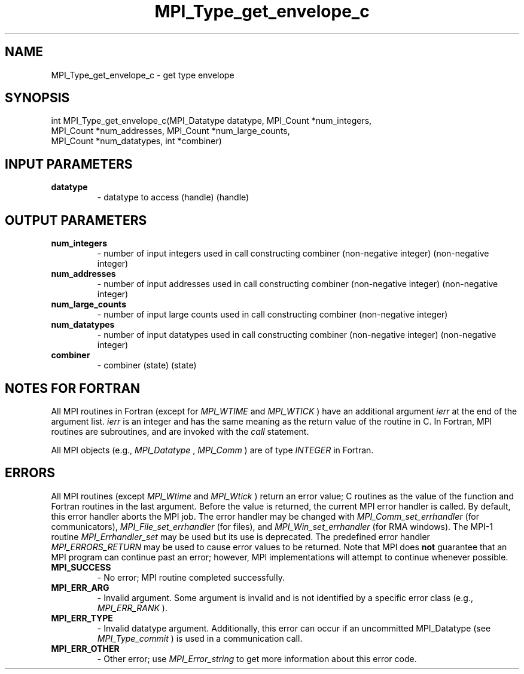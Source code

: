 .TH MPI_Type_get_envelope_c 3 "2/22/2022" " " "MPI"
.SH NAME
MPI_Type_get_envelope_c \-  get type envelope 
.SH SYNOPSIS
.nf
int MPI_Type_get_envelope_c(MPI_Datatype datatype, MPI_Count *num_integers,
MPI_Count *num_addresses, MPI_Count *num_large_counts,
MPI_Count *num_datatypes, int *combiner)
.fi
.SH INPUT PARAMETERS
.PD 0
.TP
.B datatype 
- datatype to access (handle) (handle)
.PD 1

.SH OUTPUT PARAMETERS
.PD 0
.TP
.B num_integers 
- number of input integers used in call constructing combiner (non-negative integer) (non-negative integer)
.PD 1
.PD 0
.TP
.B num_addresses 
- number of input addresses used in call constructing combiner (non-negative integer) (non-negative integer)
.PD 1
.PD 0
.TP
.B num_large_counts 
- number of input large counts used in call constructing combiner (non-negative integer)
.PD 1
.PD 0
.TP
.B num_datatypes 
- number of input datatypes used in call constructing combiner (non-negative integer) (non-negative integer)
.PD 1
.PD 0
.TP
.B combiner 
- combiner (state) (state)
.PD 1

.SH NOTES FOR FORTRAN
All MPI routines in Fortran (except for 
.I MPI_WTIME
and 
.I MPI_WTICK
) have
an additional argument 
.I ierr
at the end of the argument list.  
.I ierr
is an integer and has the same meaning as the return value of the routine
in C.  In Fortran, MPI routines are subroutines, and are invoked with the
.I call
statement.

All MPI objects (e.g., 
.I MPI_Datatype
, 
.I MPI_Comm
) are of type 
.I INTEGER
in Fortran.

.SH ERRORS

All MPI routines (except 
.I MPI_Wtime
and 
.I MPI_Wtick
) return an error value;
C routines as the value of the function and Fortran routines in the last
argument.  Before the value is returned, the current MPI error handler is
called.  By default, this error handler aborts the MPI job.  The error handler
may be changed with 
.I MPI_Comm_set_errhandler
(for communicators),
.I MPI_File_set_errhandler
(for files), and 
.I MPI_Win_set_errhandler
(for
RMA windows).  The MPI-1 routine 
.I MPI_Errhandler_set
may be used but
its use is deprecated.  The predefined error handler
.I MPI_ERRORS_RETURN
may be used to cause error values to be returned.
Note that MPI does 
.B not
guarantee that an MPI program can continue past
an error; however, MPI implementations will attempt to continue whenever
possible.

.PD 0
.TP
.B MPI_SUCCESS 
- No error; MPI routine completed successfully.
.PD 1

.PD 0
.TP
.B MPI_ERR_ARG 
- Invalid argument.  Some argument is invalid and is not
identified by a specific error class (e.g., 
.I MPI_ERR_RANK
).
.PD 1
.PD 0
.TP
.B MPI_ERR_TYPE 
- Invalid datatype argument.  Additionally, this error can
occur if an uncommitted MPI_Datatype (see 
.I MPI_Type_commit
) is used
in a communication call.
.PD 1
.PD 0
.TP
.B MPI_ERR_OTHER 
- Other error; use 
.I MPI_Error_string
to get more information
about this error code. 
.PD 1

